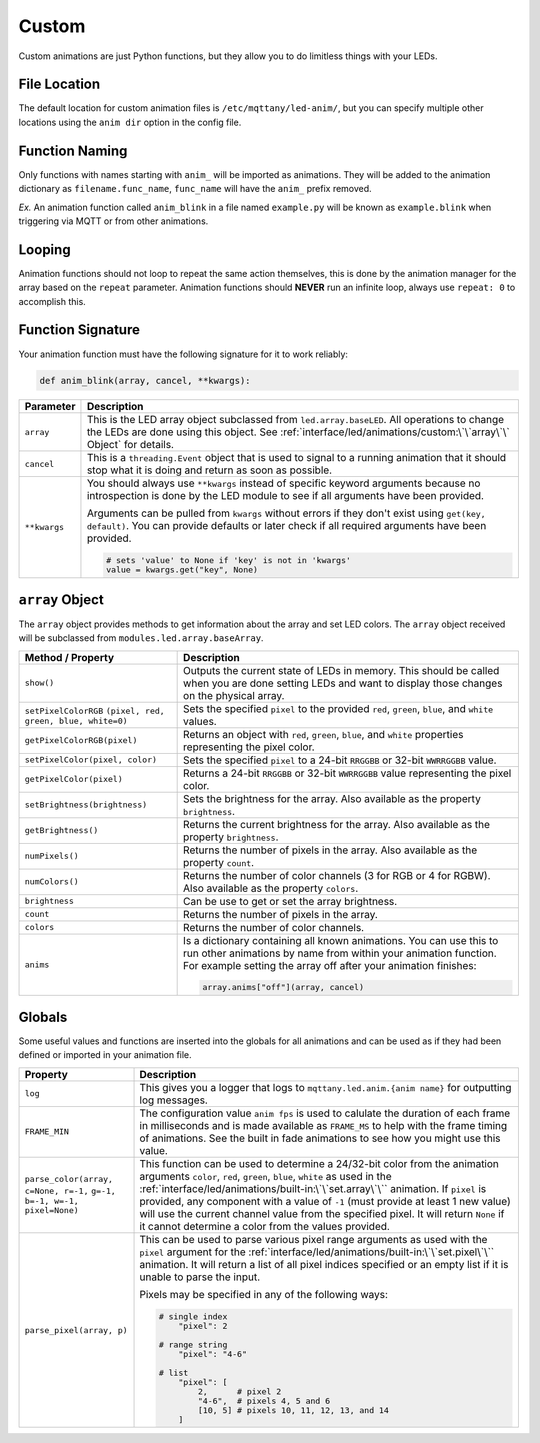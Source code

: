 ######
Custom
######

Custom animations are just Python functions, but they allow you to do
limitless things with your LEDs.

File Location
=============

The default location for custom animation files is ``/etc/mqttany/led-anim/``,
but you can specify multiple other locations using the ``anim dir`` option in
the config file.


Function Naming
===============

Only functions with names starting with ``anim_`` will be imported as
animations. They will be added to the animation dictionary as
``filename.func_name``, ``func_name`` will have the ``anim_`` prefix removed.

*Ex.* An animation function called ``anim_blink`` in a file named
``example.py`` will be known as ``example.blink`` when triggering via MQTT or
from other animations.


Looping
=======

Animation functions should not loop to repeat the same action themselves, this
is done by the animation manager for the array based on the ``repeat``
parameter. Animation functions should **NEVER** run an infinite loop, always
use ``repeat: 0`` to accomplish this.


Function Signature
==================

Your animation function must have the following signature for it to work
reliably:

.. code-block:: python

    def anim_blink(array, cancel, **kwargs):

+--------------+----------------------------------------------------------------+
|  Parameter   |                          Description                           |
+==============+================================================================+
| ``array``    | This is the LED array object subclassed from                   |
|              | ``led.array.baseLED``. All operations to change the LEDs are   |
|              | done using this object. See                                    |
|              | :ref:`interface/led/animations/custom:\`\`array\`\` Object`    |
|              | for details.                                                   |
+--------------+----------------------------------------------------------------+
| ``cancel``   | This is a ``threading.Event`` object that is used to signal    |
|              | to a running animation that it should stop what it is doing    |
|              | and return as soon as possible.                                |
+--------------+----------------------------------------------------------------+
| ``**kwargs`` | You should always use ``**kwargs`` instead of specific keyword |
|              | arguments because no introspection is done by the LED module   |
|              | to see if all arguments have been provided.                    |
|              |                                                                |
|              | Arguments can be pulled from ``kwargs`` without errors if they |
|              | don't exist using ``get(key, default)``. You can provide       |
|              | defaults or later check if all required arguments have been    |
|              | provided.                                                      |
|              |                                                                |
|              | .. code-block:: python                                         |
|              |                                                                |
|              |     # sets 'value' to None if 'key' is not in 'kwargs'         |
|              |     value = kwargs.get("key", None)                            |
+--------------+----------------------------------------------------------------+


``array`` Object
================

The ``array`` object provides methods to get information about the array and
set LED colors. The ``array`` object received will be subclassed from
``modules.led.array.baseArray``.

+----------------------------------------+------------------------------------------------------+
|           Method / Property            |                     Description                      |
+========================================+======================================================+
| ``show()``                             | Outputs the current state of LEDs in memory.         |
|                                        | This should be called when you are done setting LEDs |
|                                        | and want to display those changes on the physical    |
|                                        | array.                                               |
+----------------------------------------+------------------------------------------------------+
| ``setPixelColorRGB``                   | Sets the specified ``pixel`` to the provided         |
| ``(pixel, red, green, blue, white=0)`` | ``red``, ``green``, ``blue``, and ``white`` values.  |
+----------------------------------------+------------------------------------------------------+
| ``getPixelColorRGB(pixel)``            | Returns an object with ``red``, ``green``, ``blue``, |
|                                        | and ``white`` properties representing the pixel      |
|                                        | color.                                               |
+----------------------------------------+------------------------------------------------------+
| ``setPixelColor(pixel, color)``        | Sets the specified ``pixel`` to a 24-bit ``RRGGBB``  |
|                                        | or 32-bit ``WWRRGGBB`` value.                        |
+----------------------------------------+------------------------------------------------------+
| ``getPixelColor(pixel)``               | Returns a 24-bit ``RRGGBB`` or 32-bit ``WWRRGGBB``   |
|                                        | value representing the pixel color.                  |
+----------------------------------------+------------------------------------------------------+
| ``setBrightness(brightness)``          | Sets the brightness for the array. Also available    |
|                                        | as the property ``brightness``.                      |
+----------------------------------------+------------------------------------------------------+
| ``getBrightness()``                    | Returns the current brightness for the array. Also   |
|                                        | available as the property ``brightness``.            |
+----------------------------------------+------------------------------------------------------+
| ``numPixels()``                        | Returns the number of pixels in the array. Also      |
|                                        | available as the property ``count``.                 |
+----------------------------------------+------------------------------------------------------+
| ``numColors()``                        | Returns the number of color channels (3 for RGB or   |
|                                        | 4 for RGBW). Also available as the property          |
|                                        | ``colors``.                                          |
+----------------------------------------+------------------------------------------------------+
| ``brightness``                         | Can be use to get or set the array brightness.       |
+----------------------------------------+------------------------------------------------------+
| ``count``                              | Returns the number of pixels in the array.           |
+----------------------------------------+------------------------------------------------------+
| ``colors``                             | Returns the number of color channels.                |
+----------------------------------------+------------------------------------------------------+
| ``anims``                              | Is a dictionary containing all known animations. You |
|                                        | can use this to run other animations by name from    |
|                                        | within your animation function. For example setting  |
|                                        | the array off after your animation finishes:         |
|                                        |                                                      |
|                                        | .. code-block:: python                               |
|                                        |                                                      |
|                                        |     array.anims["off"](array, cancel)                |
+----------------------------------------+------------------------------------------------------+


Globals
=======

Some useful values and functions are inserted into the globals for all
animations and can be used as if they had been defined or imported in your
animation file.

+--------------------------------------+----------------------------------------------------------------+
|               Property               |                          Description                           |
+======================================+================================================================+
| ``log``                              | This gives you a logger that logs to                           |
|                                      | ``mqttany.led.anim.{anim name}`` for outputting log messages.  |
+--------------------------------------+----------------------------------------------------------------+
| ``FRAME_MIN``                        | The configuration value ``anim fps`` is used to calulate the   |
|                                      | duration of each frame in milliseconds and is made available   |
|                                      | as ``FRAME_MS`` to help with the frame timing of animations.   |
|                                      | See the built in fade animations to see how you might use this |
|                                      | value.                                                         |
+--------------------------------------+----------------------------------------------------------------+
| ``parse_color(array, c=None, r=-1,`` | This function can be used to determine a 24/32-bit color from  |
| ``g=-1, b=-1, w=-1, pixel=None)``    | the animation arguments ``color``, ``red``, ``green``,         |
|                                      | ``blue``, ``white`` as used in the                             |
|                                      | :ref:`interface/led/animations/built-in:\`\`set.array\`\``     |
|                                      | animation. If ``pixel`` is provided, any component with a      |
|                                      | value of ``-1`` (must provide at least 1 new value) will use   |
|                                      | the current channel value from the specified pixel. It will    |
|                                      | return ``None`` if it cannot determine a color from the values |
|                                      | provided.                                                      |
+--------------------------------------+----------------------------------------------------------------+
| ``parse_pixel(array, p)``            | This can be used to parse various pixel range arguments as     |
|                                      | used with the ``pixel`` argument for the                       |
|                                      | :ref:`interface/led/animations/built-in:\`\`set.pixel\`\``     |
|                                      | animation. It will return a list of all pixel indices          |
|                                      | specified or an empty list if it is unable to parse the input. |
|                                      |                                                                |
|                                      | Pixels may be specified in any of the following ways:          |
|                                      |                                                                |
|                                      | .. code-block:: python                                         |
|                                      |                                                                |
|                                      |     # single index                                             |
|                                      |         "pixel": 2                                             |
|                                      |                                                                |
|                                      |     # range string                                             |
|                                      |         "pixel": "4-6"                                         |
|                                      |                                                                |
|                                      |     # list                                                     |
|                                      |         "pixel": [                                             |
|                                      |             2,      # pixel 2                                  |
|                                      |             "4-6",  # pixels 4, 5 and 6                        |
|                                      |             [10, 5] # pixels 10, 11, 12, 13, and 14            |
|                                      |         ]                                                      |
+--------------------------------------+----------------------------------------------------------------+
